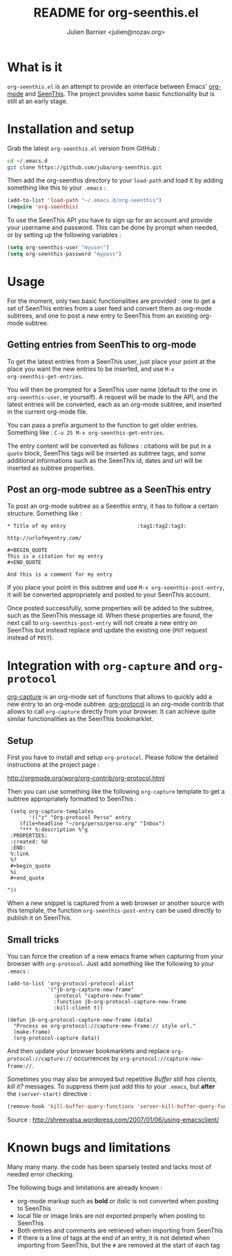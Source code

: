 #+TITLE: README for org-seenthis.el
#+AUTHOR: Julien Barnier <julien@nozav.org>

* What is it

=org-seenthis.el= is an attempt to provide an interface between Emacs'
[[http://orgmode.org][org-mode]] and [[http://seenthis.net][SeenThis]]. The project provides some basic functionality but is
still at an early stage.

* Installation and setup

Grab the latest =org-seenthis.el= version from GitHub :

#+BEGIN_SRC sh
cd ~/.emacs.d
git clone https://github.com/juba/org-seenthis.git
#+END_SRC

Then add the org-seenthis directory to your =load-path= and load it by adding
something like this to your =.emacs= :

#+BEGIN_SRC emacs-lisp :results silent
(add-to-list 'load-path "~/.emacs.d/org-seenthis")
(require 'org-seenthis)
#+END_SRC

To use the SeenThis API you have to sign up for an account and provide your
username and password. This can be done by prompt when needed, or by setting
up the following variables :

#+BEGIN_SRC emacs-lisp :results silent
(setq org-seenthis-user "myuser")
(setq org-seenthis-password "mypass")
#+END_SRC

* Usage

For the moment, only two basic functionalities are provided : one to get a set
of SeenThis entries from a user feed and convert them as org-mode subtrees,
and one to post a new entry to SeenThis from an existing org-mode subtree.

** Getting entries from SeenThis to org-mode

To get the latest entries from a SeenThis user, just place your point at the
place you want the new entries to be inserted, and use =M-x
org-seenthis-get-entries=.

You will then be prompted for a SeenThis user name (default to the one in
=org-seenthis-user=, ie yourself). A request will be made to the API, and the
latest entries will be converted, each as an org-mode subtree, and inserted
in the current org-mode file.

You can pass a prefix argument to the function to get older entries. Something
like : =C-u 25 M-x org-seenthis-get-entries=.

The entry content will be converted as follows : citations will be put in a
=quote= block, SeenThis tags will be inserted as subtree tags, and
some additional informations such as the SeenThis id, dates and url will be
inserted as subtree properties.

** Post an org-mode subtree as a SeenThis entry

To post an org-mode subtree as a Seenthis entry, it has to follow a certain
structure. Something like :

#+BEGIN_EXAMPLE
 * Title of my entry                       :tag1:tag2:tag3:

 http://urlofmyentry.com/

 #+BEGIN_QUOTE
 This is a citation for my entry
 #+END_QUOTE

 And this is a comment for my entry
#+END_EXAMPLE

If you place your point in this subtree and use =M-x org-seenthis-post-entry=,
it will be converted appropriately and posted to your SeenThis account.

Once posted successfully, some properties will be added to the subtree, such as
the SeenThis message id. When these properties are found, the next call to
=org-seenthis-post-entry= will not create a new entry on SeenThis but instead
replace and update the existing one (=PUT= request instead of =POST=).

* Integration with =org-capture= and =org-protocol=

[[http://orgmode.org/manual/Capture.html][org-capture]] is an org-mode set of functions that allows to quickly add a new
entry to an org-mode subtree. [[http://orgmode.org/worg/org-contrib/org-protocol.html][org-protocol]] is an org-mode contrib that allows
to call =org-capture= directly from your browser. It can achieve quite similar
functionalities as the SeenThis bookmarklet.

** Setup

First you have to install and setup =org-protocol=. Please follow the detailed
instructions at the project page :

http://orgmode.org/worg/org-contrib/org-protocol.html

Then you can use something like the following =org-capture= template to get a
subtree appropriately formatted to SeenThis :

#+BEGIN_EXAMPLE
 (setq org-capture-templates
       '(("z" "Org-protocol Perso" entry 
 	(file+headline "~/org/perso/perso.org" "Inbox") 
 	"*** %:description %^g
 :PROPERTIES:
 :created: %U
 :END:
 %:link
 %?
 #+begin_quote
 %i
 #+end_quote

"))
#+END_EXAMPLE

When a new snippet is captured from a web browser or another source with this
template, the function =org-seenthis-post-entry= can be used directly to
publish it on SeenThis.

** Small tricks

You can force the creation of a new emacs frame when capturing from your
browser with =org-protocol=. Just add something like the following to your
=.emacs= :

#+BEGIN_EXAMPLE
  (add-to-list 'org-protocol-protocol-alist
               '("jb-org-capture-new-frame" 
                 :protocol "capture-new-frame" 
                 :function jb-org-protocol-capture-new-frame 
                 :kill-client t))
  
  (defun jb-org-protocol-capture-new-frame (data)
    "Process an org-protocol://capture-new-frame:// style url."
    (make-frame)
    (org-protocol-capture data))
#+END_EXAMPLE

And then update your browser bookmarklets and replace
=org-protocol://capture://= occurrences by
=org-protocol://capture-new-frame://=.

Sometimes you may also be annoyed but repetitive /Buffer still has clients,
kill it?/ messages. To suppress them just add this to your =.emacs=, but
*after* the =(server-start)= directive :

#+BEGIN_SRC emacs-lisp
(remove-hook 'kill-buffer-query-functions 'server-kill-buffer-query-function)
#+END_SRC

Source :  http://shreevatsa.wordpress.com/2007/01/06/using-emacsclient/

* Known bugs and limitations

  Many many many. the code has been sparsely tested and lacks most of needed
  error checking.

  The following bugs and limitations are already known :

  - org-mode markup such as *bold* or /italic/ is not converted when posting
    to SeenThis
  - local file or image links are not exported properly when posting to
    SeenThis
  - Both entries and comments are retrieved when importing from SeenThis
  - If there is a line of tags at the end of an entry, it is not deleted when
    importing from SeenThis, but the =#= are removed at the start of each tag

